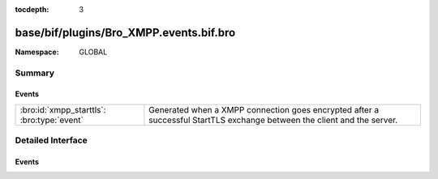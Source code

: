 :tocdepth: 3

base/bif/plugins/Bro_XMPP.events.bif.bro
========================================
.. bro:namespace:: GLOBAL


:Namespace: GLOBAL

Summary
~~~~~~~
Events
######
========================================== ==================================================================
:bro:id:`xmpp_starttls`: :bro:type:`event` Generated when a XMPP connection goes encrypted after a successful
                                           StartTLS exchange between the client and the server.
========================================== ==================================================================


Detailed Interface
~~~~~~~~~~~~~~~~~~
Events
######
.. bro:id:: xmpp_starttls

   :Type: :bro:type:`event` (c: :bro:type:`connection`)

   Generated when a XMPP connection goes encrypted after a successful
   StartTLS exchange between the client and the server.
   

   :c: The connection.


